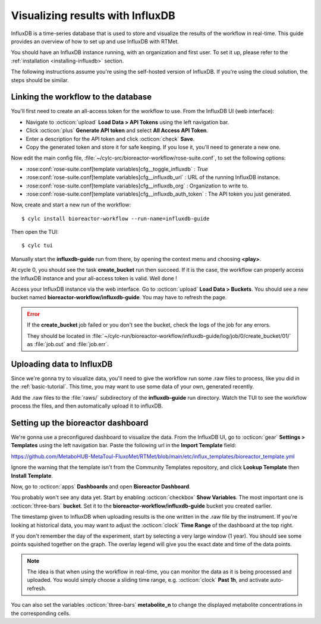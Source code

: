 .. _influxdb-guide:

=================================
Visualizing results with InfluxDB
=================================

.. highlight:: console

InfluxDB is a time-series database that is used to store and visualize the results of the workflow
in real-time. This guide provides an overview of how to set up and use InfluxDB with RTMet.

You should have an InfluxDB instance running, with an organization and first user. To set it up,
please refer to the :ref:`installation <installing-influxdb>` section.

The following instructions assume you're using the self-hosted version of InfluxDB. If you're using
the cloud solution, the steps should be similar.

Linking the workflow to the database
------------------------------------

You'll first need to create an all-access token for the workflow to use. From the InfluxDB UI (web
interface):

- Navigate to :octicon:`upload` **Load Data > API Tokens** using the left navigation bar.
- Click :octicon:`plus` **Generate API token** and select **All Access API Token**.
- Enter a description for the API token and click :octicon:`check` **Save**.
- Copy the generated token and store it for safe keeping. If you lose it, you'll need to generate a
  new one.

Now edit the main config file, :file:`~/cylc-src/bioreactor-workflow/rose-suite.conf`, to set the
following options:

- :rose:conf:`rose-suite.conf[template variables]cfg__toggle_influxdb` : `True`
- :rose:conf:`rose-suite.conf[template variables]cfg__influxdb_url` : URL of the running InfluxDB
  instance.
- :rose:conf:`rose-suite.conf[template variables]cfg__influxdb_org` : Organization to write to.
- :rose:conf:`rose-suite.conf[template variables]cfg__influxdb_auth_token` : The API token you just
  generated.


Now, create and start a new run of the workflow::

    $ cylc install bioreactor-workflow --run-name=influxdb-guide

Then open the TUI::

    $ cylc tui

Manually start the **influxdb-guide** run from there, by opening the context menu and choosing
**<play>**.

At cycle 0, you should see the task **create_bucket** run then succeed. If it is the case, the
workflow can properly access the InfluxDB instance and your all-access token is valid. Well done !

Access your InfluxDB instance via the web interface. Go to :octicon:`upload` **Load Data > Buckets**.
You should see a new bucket named **bioreactor-workflow/influxdb-guide**. You may have to refresh the
page.

.. error::
    If the **create_bucket** job failed or you don't see the bucket, check the logs of the job for
    any errors.

    They should be located in
    :file:`~/cylc-run/bioreactor-workflow/influxdb-guide/log/job/0/create_bucket/01/` as
    :file:`job.out` and :file:`job.err`.

Uploading data to InfluxDB
--------------------------

Since we're gonna try to visualize data, you'll need to give the workflow run some .raw files to
process, like you did in the :ref:`basic-tutorial`. This time, you may want to use some data of your
own, generated recently.

Add the .raw files to the :file:`raws/` subdirectory of the **influxdb-guide** run directory.
Watch the TUI to see the workflow process the files, and then automatically upload it to influxDB.

Setting up the bioreactor dashboard
-----------------------------------

We're gonna use a preconfigured dashboard to visualize the data. From the InfluxDB UI, go to
:octicon:`gear` **Settings > Templates** using the left navigation bar. Paste the following url in
the **Import Template** field:

https://github.com/MetaboHUB-MetaToul-FluxoMet/RTMet/blob/main/etc/influx_templates/bioreactor_template.yml

Ignore the warning that the template isn't from the Community Templates repository, and click
**Lookup Template** then **Install Template**.

Now, go to :octicon:`apps` **Dashboards** and open **Bioreactor Dashboard**.

.. image:: /_static/screenshots/bioreactor_dashboard.png
    :alt: InfluxDB dashboard named Bioreactor Dashboard

You probably won't see any data yet. Start by enabling :octicon:`checkbox` **Show Variables**. The
most important one is :octicon:`three-bars` **bucket**. Set it to the
**bioreactor-workflow/influxdb-guide** bucket you created earlier.

The timestamp given to InfluxDB when uploading results is the one written in the .raw file by the
instrument. If you're looking at historical data, you may want to adjust the :octicon:`clock` **Time
Range** of the dashboard at the top right.

If you don't remember the day of the experiment, start by selecting a very large window (1 year).
You should see some points squished together on the graph. The overlay legend will give you the exact
date and time of the data points.

.. note::
  The idea is that when using the workflow in real-time, you can monitor the data as it is being
  processed and uploaded. You would simply choose a sliding time range, e.g. :octicon:`clock` **Past 1h**,
  and activate auto-refresh.

You can also set the variables :octicon:`three-bars` **metabolite_n** to change the displayed
metabolite concentrations in the corresponding cells.